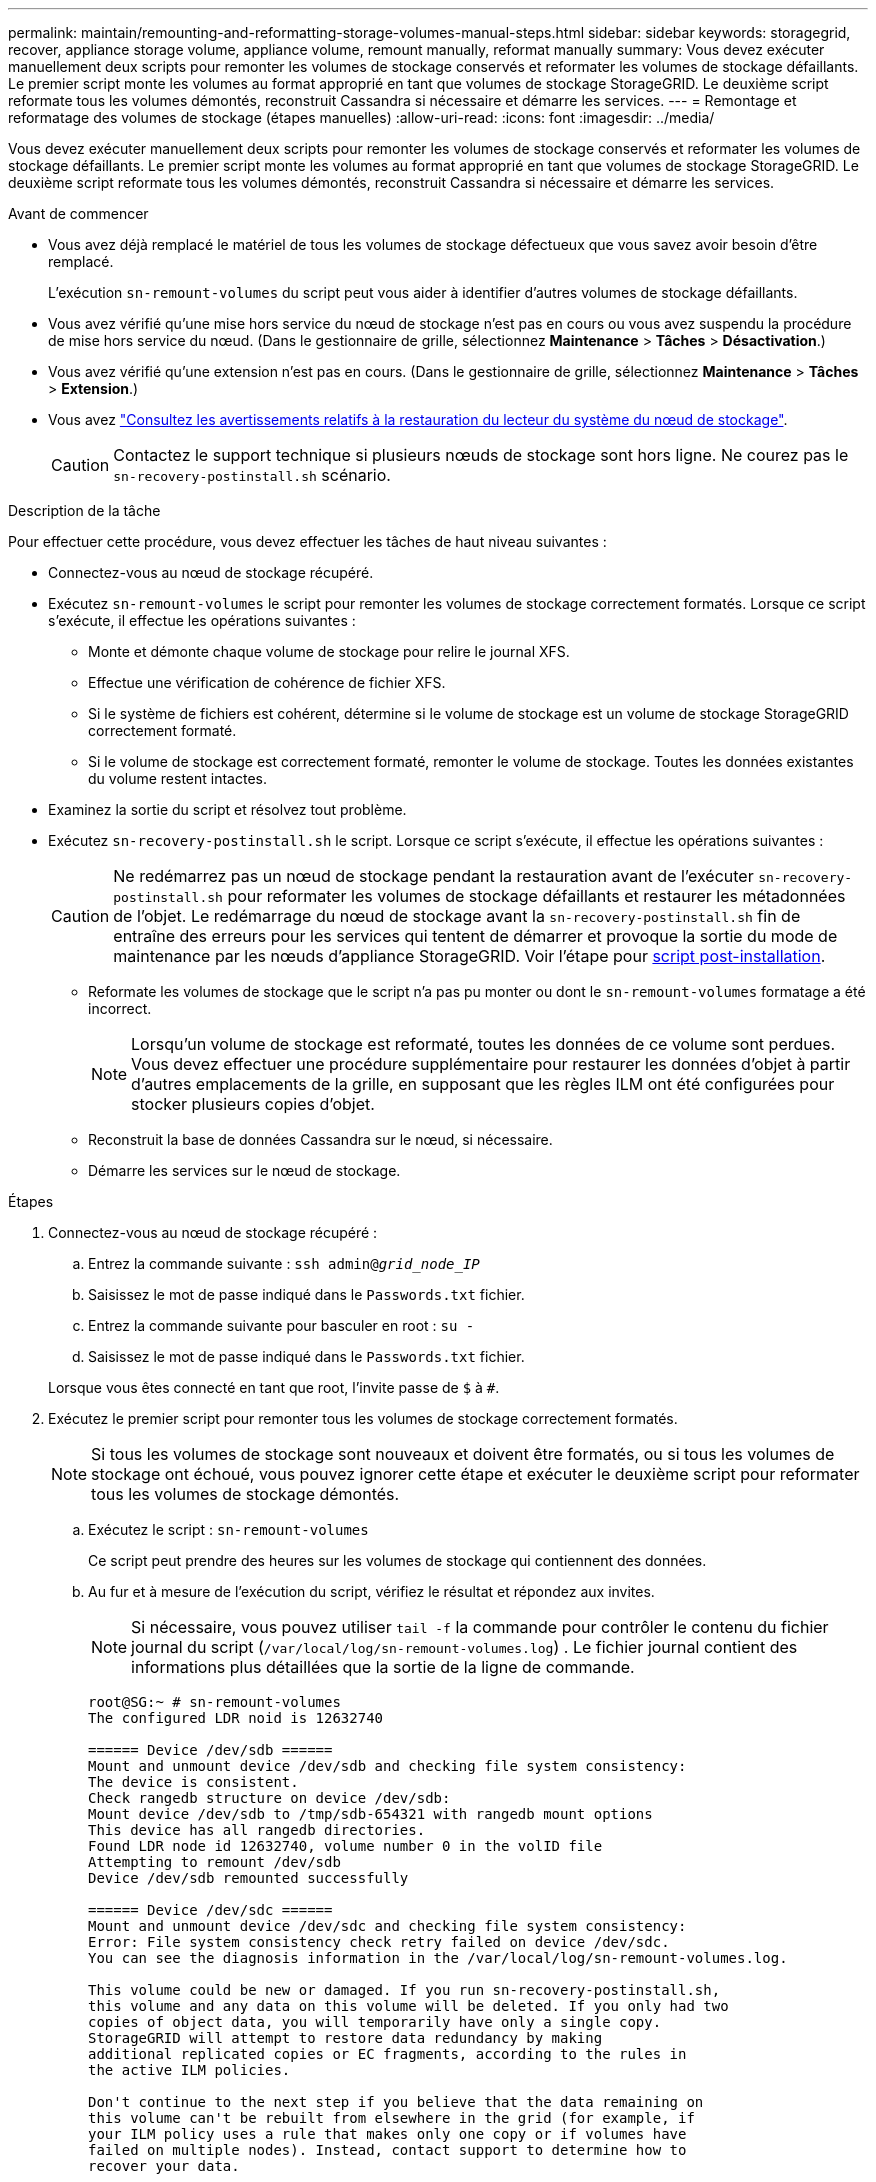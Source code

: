 ---
permalink: maintain/remounting-and-reformatting-storage-volumes-manual-steps.html 
sidebar: sidebar 
keywords: storagegrid, recover, appliance storage volume, appliance volume, remount manually, reformat manually 
summary: Vous devez exécuter manuellement deux scripts pour remonter les volumes de stockage conservés et reformater les volumes de stockage défaillants. Le premier script monte les volumes au format approprié en tant que volumes de stockage StorageGRID. Le deuxième script reformate tous les volumes démontés, reconstruit Cassandra si nécessaire et démarre les services. 
---
= Remontage et reformatage des volumes de stockage (étapes manuelles)
:allow-uri-read: 
:icons: font
:imagesdir: ../media/


[role="lead"]
Vous devez exécuter manuellement deux scripts pour remonter les volumes de stockage conservés et reformater les volumes de stockage défaillants. Le premier script monte les volumes au format approprié en tant que volumes de stockage StorageGRID. Le deuxième script reformate tous les volumes démontés, reconstruit Cassandra si nécessaire et démarre les services.

.Avant de commencer
* Vous avez déjà remplacé le matériel de tous les volumes de stockage défectueux que vous savez avoir besoin d'être remplacé.
+
L'exécution `sn-remount-volumes` du script peut vous aider à identifier d'autres volumes de stockage défaillants.

* Vous avez vérifié qu'une mise hors service du nœud de stockage n'est pas en cours ou vous avez suspendu la procédure de mise hors service du nœud.  (Dans le gestionnaire de grille, sélectionnez *Maintenance* > *Tâches* > *Désactivation*.)
* Vous avez vérifié qu'une extension n'est pas en cours.  (Dans le gestionnaire de grille, sélectionnez *Maintenance* > *Tâches* > *Extension*.)
* Vous avez link:reviewing-warnings-for-system-drive-recovery.html["Consultez les avertissements relatifs à la restauration du lecteur du système du nœud de stockage"].
+

CAUTION: Contactez le support technique si plusieurs nœuds de stockage sont hors ligne.  Ne courez pas le `sn-recovery-postinstall.sh` scénario.



.Description de la tâche
Pour effectuer cette procédure, vous devez effectuer les tâches de haut niveau suivantes :

* Connectez-vous au nœud de stockage récupéré.
* Exécutez `sn-remount-volumes` le script pour remonter les volumes de stockage correctement formatés. Lorsque ce script s'exécute, il effectue les opérations suivantes :
+
** Monte et démonte chaque volume de stockage pour relire le journal XFS.
** Effectue une vérification de cohérence de fichier XFS.
** Si le système de fichiers est cohérent, détermine si le volume de stockage est un volume de stockage StorageGRID correctement formaté.
** Si le volume de stockage est correctement formaté, remonter le volume de stockage. Toutes les données existantes du volume restent intactes.


* Examinez la sortie du script et résolvez tout problème.
* Exécutez `sn-recovery-postinstall.sh` le script. Lorsque ce script s'exécute, il effectue les opérations suivantes :
+

CAUTION: Ne redémarrez pas un nœud de stockage pendant la restauration avant de l'exécuter `sn-recovery-postinstall.sh` pour reformater les volumes de stockage défaillants et restaurer les métadonnées de l'objet. Le redémarrage du nœud de stockage avant la `sn-recovery-postinstall.sh` fin de entraîne des erreurs pour les services qui tentent de démarrer et provoque la sortie du mode de maintenance par les nœuds d'appliance StorageGRID. Voir l'étape pour <<post-install-script-step,script post-installation>>.

+
** Reformate les volumes de stockage que le script n'a pas pu monter ou dont le `sn-remount-volumes` formatage a été incorrect.
+

NOTE: Lorsqu'un volume de stockage est reformaté, toutes les données de ce volume sont perdues. Vous devez effectuer une procédure supplémentaire pour restaurer les données d'objet à partir d'autres emplacements de la grille, en supposant que les règles ILM ont été configurées pour stocker plusieurs copies d'objet.

** Reconstruit la base de données Cassandra sur le nœud, si nécessaire.
** Démarre les services sur le nœud de stockage.




.Étapes
. Connectez-vous au nœud de stockage récupéré :
+
.. Entrez la commande suivante : `ssh admin@_grid_node_IP_`
.. Saisissez le mot de passe indiqué dans le `Passwords.txt` fichier.
.. Entrez la commande suivante pour basculer en root : `su -`
.. Saisissez le mot de passe indiqué dans le `Passwords.txt` fichier.


+
Lorsque vous êtes connecté en tant que root, l'invite passe de `$` à `#`.

. Exécutez le premier script pour remonter tous les volumes de stockage correctement formatés.
+

NOTE: Si tous les volumes de stockage sont nouveaux et doivent être formatés, ou si tous les volumes de stockage ont échoué, vous pouvez ignorer cette étape et exécuter le deuxième script pour reformater tous les volumes de stockage démontés.

+
.. Exécutez le script : `sn-remount-volumes`
+
Ce script peut prendre des heures sur les volumes de stockage qui contiennent des données.

.. Au fur et à mesure de l'exécution du script, vérifiez le résultat et répondez aux invites.
+

NOTE: Si nécessaire, vous pouvez utiliser `tail -f` la commande pour contrôler le contenu du fichier journal du script (`/var/local/log/sn-remount-volumes.log`) . Le fichier journal contient des informations plus détaillées que la sortie de la ligne de commande.

+
[listing]
----
root@SG:~ # sn-remount-volumes
The configured LDR noid is 12632740

====== Device /dev/sdb ======
Mount and unmount device /dev/sdb and checking file system consistency:
The device is consistent.
Check rangedb structure on device /dev/sdb:
Mount device /dev/sdb to /tmp/sdb-654321 with rangedb mount options
This device has all rangedb directories.
Found LDR node id 12632740, volume number 0 in the volID file
Attempting to remount /dev/sdb
Device /dev/sdb remounted successfully

====== Device /dev/sdc ======
Mount and unmount device /dev/sdc and checking file system consistency:
Error: File system consistency check retry failed on device /dev/sdc.
You can see the diagnosis information in the /var/local/log/sn-remount-volumes.log.

This volume could be new or damaged. If you run sn-recovery-postinstall.sh,
this volume and any data on this volume will be deleted. If you only had two
copies of object data, you will temporarily have only a single copy.
StorageGRID will attempt to restore data redundancy by making
additional replicated copies or EC fragments, according to the rules in
the active ILM policies.

Don't continue to the next step if you believe that the data remaining on
this volume can't be rebuilt from elsewhere in the grid (for example, if
your ILM policy uses a rule that makes only one copy or if volumes have
failed on multiple nodes). Instead, contact support to determine how to
recover your data.

====== Device /dev/sdd ======
Mount and unmount device /dev/sdd and checking file system consistency:
Failed to mount device /dev/sdd
This device could be an uninitialized disk or has corrupted superblock.
File system check might take a long time. Do you want to continue? (y or n) [y/N]? y

Error: File system consistency check retry failed on device /dev/sdd.
You can see the diagnosis information in the /var/local/log/sn-remount-volumes.log.

This volume could be new or damaged. If you run sn-recovery-postinstall.sh,
this volume and any data on this volume will be deleted. If you only had two
copies of object data, you will temporarily have only a single copy.
StorageGRID will attempt to restore data redundancy by making
additional replicated copies or EC fragments, according to the rules in
the active ILM policies.

Don't continue to the next step if you believe that the data remaining on
this volume can't be rebuilt from elsewhere in the grid (for example, if
your ILM policy uses a rule that makes only one copy or if volumes have
failed on multiple nodes). Instead, contact support to determine how to
recover your data.

====== Device /dev/sde ======
Mount and unmount device /dev/sde and checking file system consistency:
The device is consistent.
Check rangedb structure on device /dev/sde:
Mount device /dev/sde to /tmp/sde-654321 with rangedb mount options
This device has all rangedb directories.
Found LDR node id 12000078, volume number 9 in the volID file
Error: This volume does not belong to this node. Fix the attached volume and re-run this script.
----
+
Dans l'exemple de sortie, un volume de stockage a été remonté avec succès et trois volumes de stockage ont rencontré des erreurs.

+
*** `/dev/sdb` La vérification de la cohérence du système de fichiers XFS a été effectuée et la structure de volume était valide. Le montage a donc réussi. Les données sur les périphériques remontés par le script sont conservées.
*** `/dev/sdc` Échec de la vérification de cohérence du système de fichiers XFS car le volume de stockage était nouveau ou corrompu.
*** `/dev/sdd` impossible de monter car le disque n'a pas été initialisé ou le superbloc du disque a été corrompu. Lorsque le script ne peut pas monter un volume de stockage, il vous demande si vous souhaitez exécuter le contrôle de cohérence du système de fichiers.
+
**** Si le volume de stockage est relié à un nouveau disque, répondez *N* à l'invite. Vous n'avez pas besoin de vérifier le système de fichiers sur un nouveau disque.
**** Si le volume de stockage est relié à un disque existant, répondez *y* à l'invite. Vous pouvez utiliser les résultats de la vérification du système de fichiers pour déterminer la source de la corruption. Les résultats sont enregistrés dans le `/var/local/log/sn-remount-volumes.log` fichier journal.


*** `/dev/sde` Le contrôle de cohérence du système de fichiers XFS a été effectué et la structure de volume était valide. Cependant, l'ID de nœud LDR dans le fichier volID ne correspond pas à l'ID de ce nœud de stockage ( `configured LDR noid`affiché en haut). Ce message indique que ce volume appartient à un autre noeud de stockage.




. Examinez la sortie du script et résolvez tout problème.
+

CAUTION: Si un volume de stockage a échoué au contrôle de cohérence du système de fichiers XFS ou ne peut pas être monté, vérifiez attentivement les messages d'erreur dans la sortie. Vous devez comprendre les implications de l'exécution `sn-recovery-postinstall.sh` du script sur ces volumes.

+
.. Vérifiez que les résultats incluent une entrée pour tous les volumes attendus. Si aucun volume n'est répertorié, exécutez à nouveau le script.
.. Consultez les messages de tous les périphériques montés. Assurez-vous qu'il n'y a pas d'erreur indiquant qu'un volume de stockage n'appartient pas à ce noeud de stockage.
+
Dans l'exemple, la sortie de `/dev/sde` inclut le message d'erreur suivant :

+
[listing]
----
Error: This volume does not belong to this node. Fix the attached volume and re-run this script.
----
+

CAUTION: Si un volume de stockage est signalé comme appartenant à un autre nœud de stockage, contactez le support technique. Si vous exécutez `sn-recovery-postinstall.sh` le script, le volume de stockage sera reformaté, ce qui pourrait entraîner une perte de données.

.. Si aucun périphérique de stockage n'a pu être monté, notez le nom du périphérique et réparez ou remplacez le périphérique.
+

NOTE: Vous devez réparer ou remplacer tout périphérique de stockage qui n'a pas pu être monté.

+
Vous allez utiliser le nom de l'unité pour rechercher l'ID du volume, qui est obligatoire lorsque vous exécutez le `repair-data` script pour restaurer les données de l'objet sur le volume (procédure suivante).

.. Après avoir réparé ou remplacé tous les périphériques unmountable, exécutez à nouveau le `sn-remount-volumes` script pour confirmer que tous les volumes de stockage pouvant être remontés ont été remontés.
+

CAUTION: Si un volume de stockage ne peut pas être monté ou est mal formaté et que vous passez à l'étape suivante, le volume et toutes les données du volume seront supprimés. Si vous aviez deux copies de vos données d'objet, vous n'aurez qu'une seule copie jusqu'à la fin de la procédure suivante (restauration des données d'objet).



+

CAUTION: N'exécutez pas `sn-recovery-postinstall.sh` le script si vous pensez que les données restantes sur un volume de stockage défaillant ne peuvent pas être reconstruites à partir d'un autre emplacement de la grille (par exemple, si votre règle ILM utilise une règle qui ne fait qu'une seule copie ou si les volumes ont échoué sur plusieurs nœuds). Contactez plutôt le support technique pour savoir comment récupérer vos données.

. Exécutez le `sn-recovery-postinstall.sh` script : `sn-recovery-postinstall.sh`
+
Ce script reformate tous les volumes de stockage qui n'ont pas pu être montés ou qui n'ont pas été correctement formatés. Reconstruit la base de données Cassandra sur le nœud, si nécessaire, et démarre les services sur le nœud de stockage.

+
Gardez à l'esprit les points suivants :

+
** L'exécution du script peut prendre des heures.
** En général, vous devez laisser la session SSH seule pendant que le script est en cours d'exécution.
** N'appuyez pas sur *Ctrl+C* lorsque la session SSH est active.
** Le script s'exécute en arrière-plan en cas d'interruption du réseau et met fin à la session SSH, mais vous pouvez afficher la progression à partir de la page récupération.
** Si le nœud de stockage utilise le service RSM, le script peut sembler bloqué pendant 5 minutes au redémarrage des services de nœud. Ce délai de 5 minutes est prévu lorsque l'entretien du RSM démarre pour la première fois.
+

NOTE: Le service RSM est présent sur les nœuds de stockage qui incluent le service ADC.



+

NOTE: Certaines procédures de restauration StorageGRID utilisent Reaper pour traiter les réparations Cassandra. Les réparations sont effectuées automatiquement dès que les services connexes ou requis ont commencé. Vous remarquerez peut-être une sortie de script mentionnant « Reaper » ou « Cassandra repair ». Si un message d'erreur s'affiche, indiquant que la réparation a échoué, exécutez la commande indiquée dans le message d'erreur.

. [[post-install-script-STEP]]au fur et à mesure de `sn-recovery-postinstall.sh` l'exécution du script, surveillez la page récupération dans le Gestionnaire de grille.
+
La barre de progression et la colonne Stage de la page récupération fournissent un état de haut niveau du `sn-recovery-postinstall.sh` script.

+
image::../media/recovering_cassandra.png[Capture d'écran montrant la progression de la récupération dans Grid Management interface]

. Une fois que le `sn-recovery-postinstall.sh` script a démarré les services sur le nœud, vous pouvez restaurer les données d'objet sur tous les volumes de stockage formatés par le script.
+
Le script vous demande si vous souhaitez utiliser le processus de restauration du volume Grid Manager.

+
** Dans la plupart des cas, vous devriez link:../maintain/restoring-volume.html["Restaurez les données d'objet à l'aide de Grid Manager"]. Réponse `y` pour utiliser le Gestionnaire de grille.
** Dans de rares cas, par exemple lorsque le support technique vous y invite, ou lorsque vous savez que le nœud de remplacement dispose de moins de volumes pour le stockage objet que le nœud d'origine, vous devez link:restoring-object-data-to-storage-volume.html["restaurez les données d'objet manuellement"] utiliser `repair-data` le script. Si l'un de ces cas s'applique, répondez `n`.
+
[NOTE]
====
Si vous répondez `n` à l'utilisation du processus de restauration de volume Grid Manager (restaurez manuellement les données d'objet) :

*** Vous ne pouvez pas restaurer les données d'objet à l'aide de Grid Manager.
*** Vous pouvez surveiller la progression des travaux de restauration manuelle à l'aide de Grid Manager.


====
+
Une fois votre sélection effectuée, le script se termine et les étapes suivantes pour récupérer les données d'objet s'affichent. Après avoir passé en revue ces étapes, appuyez sur n'importe quelle touche pour revenir à la ligne de commande.




